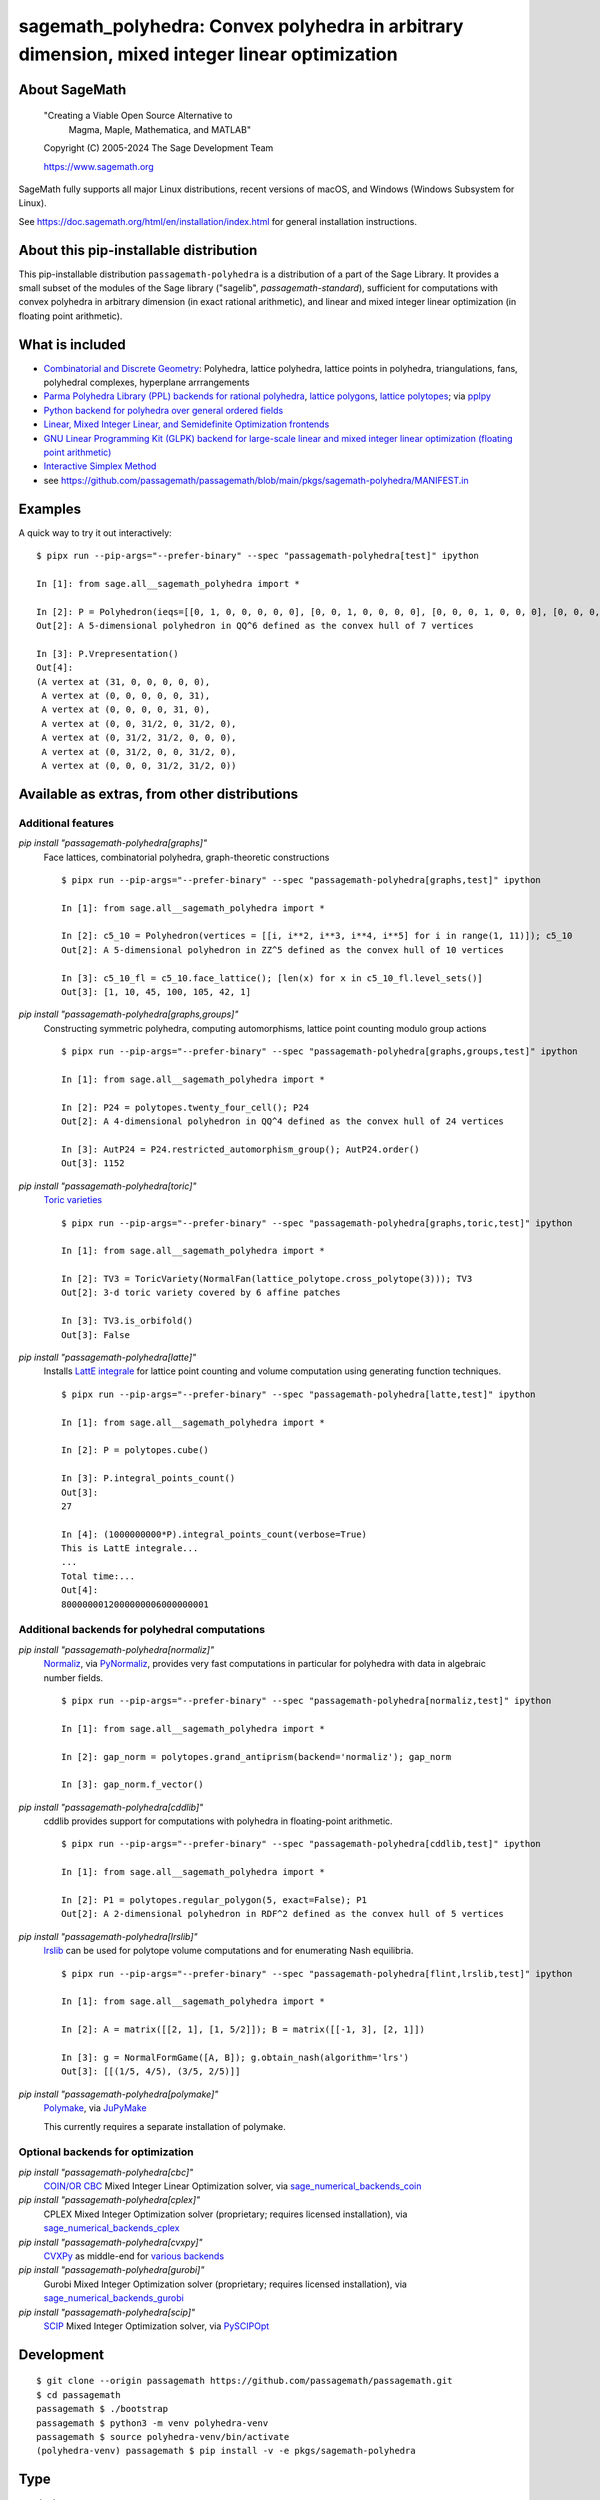 .. _spkg_sagemath_polyhedra:

==============================================================================================================================
sagemath_polyhedra: Convex polyhedra in arbitrary dimension, mixed integer linear optimization
==============================================================================================================================

About SageMath
--------------

   "Creating a Viable Open Source Alternative to
    Magma, Maple, Mathematica, and MATLAB"

   Copyright (C) 2005-2024 The Sage Development Team

   https://www.sagemath.org

SageMath fully supports all major Linux distributions, recent versions of
macOS, and Windows (Windows Subsystem for Linux).

See https://doc.sagemath.org/html/en/installation/index.html
for general installation instructions.


About this pip-installable distribution
---------------------------------------

This pip-installable distribution ``passagemath-polyhedra`` is a distribution of a part of the Sage Library.  It provides a small subset of the modules of the Sage library ("sagelib", `passagemath-standard`), sufficient for computations with convex polyhedra in arbitrary dimension (in exact rational arithmetic), and linear and mixed integer linear optimization (in floating point arithmetic).


What is included
----------------

* `Combinatorial and Discrete Geometry <https://doc.sagemath.org/html/en/reference/discrete_geometry/index.html>`_: Polyhedra, lattice polyhedra, lattice points in polyhedra, triangulations, fans, polyhedral complexes, hyperplane arrrangements

* `Parma Polyhedra Library (PPL) backends for rational polyhedra <https://doc.sagemath.org/html/en/reference/discrete_geometry/sage/geometry/polyhedron/backend_ppl.html>`_, `lattice polygons <https://doc.sagemath.org/html/en/reference/discrete_geometry/sage/geometry/polyhedron/ppl_lattice_polygon.html>`_, `lattice polytopes <https://doc.sagemath.org/html/en/reference/discrete_geometry/sage/geometry/polyhedron/ppl_lattice_polytope.html>`_; via `pplpy <https://doc.sagemath.org/html/en/reference/spkg/pplpy.html#spkg-pplpy>`_

* `Python backend for polyhedra over general ordered fields <https://doc.sagemath.org/html/en/reference/discrete_geometry/sage/geometry/polyhedron/backend_field.html>`_

* `Linear, Mixed Integer Linear, and Semidefinite Optimization frontends <https://doc.sagemath.org/html/en/reference/numerical/index.html#numerical-optimization>`_

* `GNU Linear Programming Kit (GLPK) backend for large-scale linear and mixed integer linear optimization (floating point arithmetic) <https://doc.sagemath.org/html/en/reference/numerical/sage/numerical/backends/glpk_backend.html>`_

* `Interactive Simplex Method <https://doc.sagemath.org/html/en/reference/numerical/sage/numerical/interactive_simplex_method.html>`_

* see https://github.com/passagemath/passagemath/blob/main/pkgs/sagemath-polyhedra/MANIFEST.in


Examples
--------

A quick way to try it out interactively::

    $ pipx run --pip-args="--prefer-binary" --spec "passagemath-polyhedra[test]" ipython

    In [1]: from sage.all__sagemath_polyhedra import *

    In [2]: P = Polyhedron(ieqs=[[0, 1, 0, 0, 0, 0, 0], [0, 0, 1, 0, 0, 0, 0], [0, 0, 0, 1, 0, 0, 0], [0, 0, 0, 0, 1, 0, 0], [0, 0, 0, 0, 0, 1, 0], [0, 0, 0, 0, 0, 0, 1], [0, 0, 1, -1, -1, 1, 0], [0, 0, -1, 1, -1, 1, 0]], eqns=[[-31, 1, 1, 1, 1, 1, 1]]); P
    Out[2]: A 5-dimensional polyhedron in QQ^6 defined as the convex hull of 7 vertices

    In [3]: P.Vrepresentation()
    Out[4]:
    (A vertex at (31, 0, 0, 0, 0, 0),
     A vertex at (0, 0, 0, 0, 0, 31),
     A vertex at (0, 0, 0, 0, 31, 0),
     A vertex at (0, 0, 31/2, 0, 31/2, 0),
     A vertex at (0, 31/2, 31/2, 0, 0, 0),
     A vertex at (0, 31/2, 0, 0, 31/2, 0),
     A vertex at (0, 0, 0, 31/2, 31/2, 0))


Available as extras, from other distributions
---------------------------------------------

Additional features
~~~~~~~~~~~~~~~~~~~

`pip install "passagemath-polyhedra[graphs]"`
 Face lattices, combinatorial polyhedra, graph-theoretic constructions

 ::

    $ pipx run --pip-args="--prefer-binary" --spec "passagemath-polyhedra[graphs,test]" ipython

    In [1]: from sage.all__sagemath_polyhedra import *

    In [2]: c5_10 = Polyhedron(vertices = [[i, i**2, i**3, i**4, i**5] for i in range(1, 11)]); c5_10
    Out[2]: A 5-dimensional polyhedron in ZZ^5 defined as the convex hull of 10 vertices

    In [3]: c5_10_fl = c5_10.face_lattice(); [len(x) for x in c5_10_fl.level_sets()]
    Out[3]: [1, 10, 45, 100, 105, 42, 1]

`pip install "passagemath-polyhedra[graphs,groups]"`
 Constructing symmetric polyhedra, computing automorphisms, lattice point counting modulo group actions

 ::

    $ pipx run --pip-args="--prefer-binary" --spec "passagemath-polyhedra[graphs,groups,test]" ipython

    In [1]: from sage.all__sagemath_polyhedra import *

    In [2]: P24 = polytopes.twenty_four_cell(); P24
    Out[2]: A 4-dimensional polyhedron in QQ^4 defined as the convex hull of 24 vertices

    In [3]: AutP24 = P24.restricted_automorphism_group(); AutP24.order()
    Out[3]: 1152

`pip install "passagemath-polyhedra[toric]"`
 `Toric varieties <https://doc.sagemath.org/html/en/reference/schemes/index.html#toric-varieties>`_

 ::

    $ pipx run --pip-args="--prefer-binary" --spec "passagemath-polyhedra[graphs,toric,test]" ipython

    In [1]: from sage.all__sagemath_polyhedra import *

    In [2]: TV3 = ToricVariety(NormalFan(lattice_polytope.cross_polytope(3))); TV3
    Out[2]: 3-d toric variety covered by 6 affine patches

    In [3]: TV3.is_orbifold()
    Out[3]: False

`pip install "passagemath-polyhedra[latte]"`
 Installs `LattE integrale <https://doc.sagemath.org/html/en/reference/spkg/latte_int.html#spkg-latte-int>`_
 for lattice point counting and volume computation using generating function techniques.

 ::

   $ pipx run --pip-args="--prefer-binary" --spec "passagemath-polyhedra[latte,test]" ipython

   In [1]: from sage.all__sagemath_polyhedra import *

   In [2]: P = polytopes.cube()

   In [3]: P.integral_points_count()
   Out[3]:
   27

   In [4]: (1000000000*P).integral_points_count(verbose=True)
   This is LattE integrale...
   ...
   Total time:...
   Out[4]:
   8000000012000000006000000001


Additional backends for polyhedral computations
~~~~~~~~~~~~~~~~~~~~~~~~~~~~~~~~~~~~~~~~~~~~~~~

`pip install "passagemath-polyhedra[normaliz]"`
 `Normaliz <https://doc.sagemath.org/html/en/reference/spkg/normaliz.html#spkg-normaliz>`_, via `PyNormaliz <https://doc.sagemath.org/html/en/reference/spkg/pynormaliz.html#spkg-pynormaliz>`_,
 provides very fast computations in particular for polyhedra with data in algebraic number fields.

 ::

    $ pipx run --pip-args="--prefer-binary" --spec "passagemath-polyhedra[normaliz,test]" ipython

    In [1]: from sage.all__sagemath_polyhedra import *

    In [2]: gap_norm = polytopes.grand_antiprism(backend='normaliz'); gap_norm

    In [3]: gap_norm.f_vector()

`pip install "passagemath-polyhedra[cddlib]"`
 cddlib provides support for computations with polyhedra in floating-point arithmetic.

 ::

    $ pipx run --pip-args="--prefer-binary" --spec "passagemath-polyhedra[cddlib,test]" ipython

    In [1]: from sage.all__sagemath_polyhedra import *

    In [2]: P1 = polytopes.regular_polygon(5, exact=False); P1
    Out[2]: A 2-dimensional polyhedron in RDF^2 defined as the convex hull of 5 vertices

`pip install "passagemath-polyhedra[lrslib]"`
 `lrslib <https://doc.sagemath.org/html/en/reference/spkg/lrslib.html#spkg-lrslib>`_
 can be used for polytope volume computations and for enumerating Nash equilibria.

 ::

    $ pipx run --pip-args="--prefer-binary" --spec "passagemath-polyhedra[flint,lrslib,test]" ipython

    In [1]: from sage.all__sagemath_polyhedra import *

    In [2]: A = matrix([[2, 1], [1, 5/2]]); B = matrix([[-1, 3], [2, 1]])

    In [3]: g = NormalFormGame([A, B]); g.obtain_nash(algorithm='lrs')
    Out[3]: [[(1/5, 4/5), (3/5, 2/5)]]

`pip install "passagemath-polyhedra[polymake]"`
 `Polymake <https://doc.sagemath.org/html/en/reference/spkg/polymake.html#spkg-polymake>`_, via `JuPyMake <https://pypi.org/project/JuPyMake/>`_

 This currently requires a separate installation of polymake.

Optional backends for optimization
~~~~~~~~~~~~~~~~~~~~~~~~~~~~~~~~~~

`pip install "passagemath-polyhedra[cbc]"`
 `COIN/OR CBC <https://doc.sagemath.org/html/en/reference/spkg/cbc.html#spkg-cbc>`_ Mixed Integer Linear Optimization solver,
 via `sage_numerical_backends_coin <https://doc.sagemath.org/html/en/reference/spkg/sage_numerical_backends_coin.html#spkg-sage-numerical-backends-coin>`_

`pip install "passagemath-polyhedra[cplex]"`
 CPLEX Mixed Integer Optimization solver (proprietary; requires licensed installation),
 via `sage_numerical_backends_cplex <https://doc.sagemath.org/html/en/reference/spkg/sage_numerical_backends_cplex.html#spkg-sage-numerical-backends-cplex>`_

`pip install "passagemath-polyhedra[cvxpy]"`
 `CVXPy <https://doc.sagemath.org/html/en/reference/spkg/cvxpy.html#spkg-cvxpy>`_ as middle-end for `various backends <https://www.cvxpy.org/install/>`_

`pip install "passagemath-polyhedra[gurobi]"`
 Gurobi Mixed Integer Optimization solver (proprietary; requires licensed installation), via `sage_numerical_backends_gurobi <https://doc.sagemath.org/html/en/reference/spkg/sage_numerical_backends_gurobi.html#spkg-sage-numerical-backends-gurobi>`_

`pip install "passagemath-polyhedra[scip]"`
 `SCIP <https://doc.sagemath.org/html/en/reference/spkg/scip.html#spkg-scip>`_ Mixed Integer Optimization solver,
 via `PySCIPOpt <https://doc.sagemath.org/html/en/reference/spkg/pyscipopt.html#spkg-pyscipopt>`_


Development
-----------

::

    $ git clone --origin passagemath https://github.com/passagemath/passagemath.git
    $ cd passagemath
    passagemath $ ./bootstrap
    passagemath $ python3 -m venv polyhedra-venv
    passagemath $ source polyhedra-venv/bin/activate
    (polyhedra-venv) passagemath $ pip install -v -e pkgs/sagemath-polyhedra

Type
----

standard


Dependencies
------------

- $(PYTHON)
- $(PYTHON_TOOLCHAIN)
- :ref:`spkg_cysignals`
- :ref:`spkg_cython`
- :ref:`spkg_gmpy2`
- :ref:`spkg_pkgconfig`
- :ref:`spkg_pplpy`
- :ref:`spkg_python_build`
- :ref:`spkg_sage_setup`
- :ref:`spkg_sagemath_environment`
- :ref:`spkg_sagemath_glpk`
- :ref:`spkg_sagemath_modules`

Version Information
-------------------

package-version.txt::

    10.5.14

version_requirements.txt::

    passagemath-polyhedra ~= 10.5.14.0


Equivalent System Packages
--------------------------

(none known)

